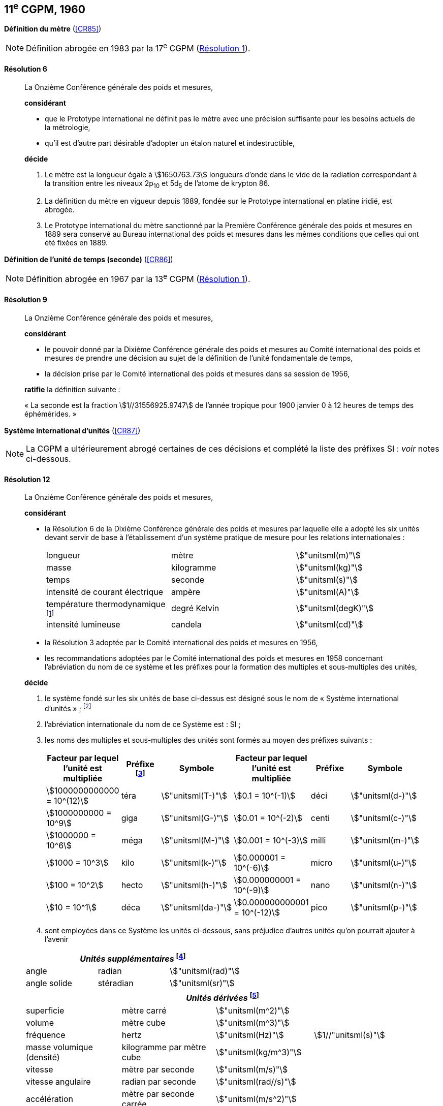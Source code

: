 [[cgpm11e1960]]
[%unnumbered]
== 11^e^ CGPM, 1960

[[cgpm11e1960r6]]
[%unnumbered]
=== {blank}

[.variant-title,type=quoted]
*Définition du mètre* (<<CR85>>)

NOTE: Définition abrogée en 1983 par la 17^e^ CGPM (<<cgpm17e1983r1r1,Résolution 1>>).

[[cgpm11e1960r6r6]]
==== Résolution 6
____

La Onzième Conférence générale des poids et mesures,

*considérant*

* que le Prototype international ne définit pas le mètre avec une précision suffisante pour les
besoins actuels de la métrologie,
* qu’il est d’autre part désirable d’adopter un étalon naturel et indestructible,

*décide*
(((mètre (stem:["unitsml(m)"]),prototype international)))

. Le mètre est la ((longueur)) égale à stem:[1650763.73] longueurs d’onde dans le vide de la radiation
correspondant à la transition entre les niveaux 2p~10~ et 5d~5~ de l’atome de krypton 86.

. La définition du mètre en vigueur depuis 1889, fondée sur le Prototype international en
platine iridié, est abrogée.

. Le Prototype international du mètre sanctionné par la Première Conférence générale des
poids et mesures en 1889 sera conservé au Bureau international des poids et mesures dans
les mêmes conditions que celles qui ont été fixées en 1889.
____


[[cgpm11e1960r9]]
[%unnumbered]
=== {blank}

[.variant-title,type=quoted]
*Définition de l’unité de temps (seconde)* (<<CR86>>)(((seconde)))

NOTE: Définition abrogée en 1967 par la 13^e^ CGPM (<<cgpm13e1968r1r1,Résolution 1>>).

[[cgpm11e1960r9r9]]
==== Résolution 9
____

La Onzième Conférence générale des poids et mesures,

*considérant*

* le pouvoir donné par la Dixième Conférence générale des poids et mesures au Comité
international des poids et mesures de prendre une décision au sujet de la définition de l’unité
fondamentale de temps,
* la décision prise par le Comité international des poids et mesures dans sa session de 1956,

*ratifie* la définition suivante{nbsp}:

«{nbsp}La seconde est la fraction stem:[1//31556925.9747] de l’année tropique pour 1900 janvier 0 à
12 heures de temps des éphémérides.{nbsp}»
____



[[cgpm11e1960r12]]
[%unnumbered]
=== {blank}

[.variant-title,type=quoted]
*Système international d’unités* (<<CR87>>)(((préfixes SI)))

NOTE: La CGPM a ultérieurement abrogé
certaines de ces décisions et complété la liste des
préfixes SI{nbsp}: _voir_ notes
ci-dessous.

[[cgpm11e1960r12r12]]
==== Résolution 12
____

La Onzième Conférence générale des poids et mesures,
(((unité(s),de base)))(((unité(s),multiples et sous-multiples des)))

*considérant*

* la Résolution 6 de la Dixième Conférence générale des poids et mesures par laquelle elle a
adopté les six unités devant servir de base à l’établissement d’un système pratique de mesure
pour les relations internationales{nbsp}:
+
--
[cols="3",options="unnumbered"]
|===
| longueur | mètre | stem:["unitsml(m)"]
| ((masse)) | ((kilogramme)) | stem:["unitsml(kg)"]
| temps | ((seconde)) | stem:["unitsml(s)"]
| intensité de ((courant électrique)) | ampère(((ampère (stem:["unitsml(A)"])))) | stem:["unitsml(A)"]
| température thermodynamique footnote:[Le nom et symbole de l’unité de température thermodynamique ont été modifiés par la 13^e^ CGPM en 1967 (<<cgpm13e1968r3r3,Résolution 3>>).] | degré Kelvin(((kelvin (stem:["unitsml(K)"]))))(((degré kelvin))) | stem:["unitsml(degK)"]
| ((intensité lumineuse)) | candela(((candela (stem:["unitsml(cd)"])))) | stem:["unitsml(cd)"]
|===
--

* la Résolution 3 adoptée par le Comité international des poids et mesures en 1956,
((("multiples et sous-multiples, préfixes")))

* les recommandations adoptées par le Comité international des poids et mesures en 1958
concernant l’abréviation du nom de ce système et les préfixes pour la formation des multiples et
sous-multiples des unités,

*décide*

. le système fondé sur les six unités de base ci-dessus est désigné sous le nom de «{nbsp}Système international d’unités{nbsp}»{nbsp}; footnote:[Une septième unité de base, la mole, fut adoptée par la 14^e^ CGPM en 1971 (<<cgpm14e1971r3r3,Résolution 3>>).]

. l’abréviation internationale du nom de ce Système est{nbsp}: SI{nbsp};

. les noms des multiples et sous-multiples des unités sont formés au moyen des préfixes
suivants{nbsp}:
+
--
[cols=">,^,^,>,^,^",options="header,unnumbered"]
|===
^| Facteur par lequel l’unité est multipliée | Préfixe footnote:[D’autres préfixes furent adoptés par la 12^e^ CGPM en 1964 (<<cgpm12e1964r8r8,Résolution 8>>), par la 15^e^ CGPM en 1975 (<<cgpm15e1975r10r10,Résolution 10>>) et par la 19^e^ CGPM en 1991 (<<cgpm19e1991r4r4,Résolution 4>>). ] | Symbole ^| Facteur par lequel l’unité est multipliée | Préfixe | Symbole

| stem:[1000000000000 = 10^(12)] | téra | stem:["unitsml(T-)"] | stem:[0.1 = 10^(-1)] | déci | stem:["unitsml(d-)"]
| stem:[1000000000 = 10^9] | giga | stem:["unitsml(G-)"] | stem:[0.01 = 10^(-2)] | centi | stem:["unitsml(c-)"]
| stem:[1000000 = 10^6] | méga | stem:["unitsml(M-)"] | stem:[0.001 = 10^(-3)] | milli | stem:["unitsml(m-)"]
| stem:[1000 = 10^3] | kilo | stem:["unitsml(k-)"] | stem:[0.000001 = 10^(-6)] | micro | stem:["unitsml(u-)"]
| stem:[100 = 10^2] | hecto | stem:["unitsml(h-)"] | stem:[0.000000001 = 10^(-9)] | nano | stem:["unitsml(n-)"]
| stem:[10 = 10^1] | déca | stem:["unitsml(da-)"] | stem:[0.000000000001 = 10^(-12)] | pico | stem:["unitsml(p-)"]
|===

--

. sont employées dans ce Système les unités ci-dessous, sans préjudice d’autres unités qu’on
pourrait ajouter à l’avenir

[cols="3",options="unnumbered"]
|===
3+h| _Unités supplémentaires_ (((unité(s),supplémentaires))) footnote:[La 20^e^ CGPM a abrogé en 1995 la classe des unités supplémentaires dans le SI (<<cgpm20e1995r8r8,Résolution 8>>). Ces unités sont maintenant considérées comme des unités dérivées.]

| angle(((angle))) | radian(((radian (stem:["unitsml(rad)"])))) | stem:["unitsml(rad)"]
| angle solide | stéradian(((stéradian (sr)))) | stem:["unitsml(sr)"]
|===

[cols="4",options="unnumbered"]
|===
4+h| _Unités dérivées_ footnote:[La 13^e^ CGPM en 1967 (<<cgpm13e1967r6r6,Résolution 6>>) a ajouté d’autres unités à cette liste d’unités
dérivées, qui, en principe, n’est pas limitative.]

| superficie | mètre carré | stem:["unitsml(m^2)"] |
| volume | mètre cube | stem:["unitsml(m^3)"] |
| fréquence | hertz(((hertz (stem:["unitsml(Hz)"])))) | stem:["unitsml(Hz)"] | stem:[1//"unitsml(s)"]
| ((masse)) volumique (densité) | ((kilogramme)) par mètre cube | stem:["unitsml(kg/m^3)"] |
| vitesse | mètre par ((seconde)) | stem:["unitsml(m/s)"] |
| vitesse angulaire | radian(((radian (stem:["unitsml(rad)"])))) par seconde | stem:["unitsml(rad//s)"] |
| accélération | mètre par seconde carrée | stem:["unitsml(m/s^2)"] |
| accélération angulaire | radian(((radian (stem:["unitsml(rad)"])))) par seconde carrée | stem:["unitsml(rad/s^2)"] |
| force | newton(((newton (stem:["unitsml(N)"])))) | stem:["unitsml(N)"] | stem:["unitsml(kg)" * "unitsml(m/s^2)"]
| pression (tension mécanique) | newton par mètre carré | stem:["unitsml(N/m^2)"] |
| viscosité cinématique (((viscosité,cinématique (stokes)))) | mètre carré par seconde | stem:["unitsml(m^2/s)"] |
| viscosité dynamique (((viscosité,dynamique (poise)))) | newton-seconde par mètre carré | stem:["unitsml(N)" * "unitsml(s//m^2)"] |
| travail, énergie, quantité de chaleur | joule(((joule (stem:["unitsml(J)"])))) | stem:["unitsml(J)"] | stem:["unitsml(N*m,symbol:N cdot m)"]
| puissance | watt (((watt (stem:["unitsml(W)"])))) | stem:["unitsml(W)"] | stem:["unitsml(J/s)"]
| quantité d’électricité | coulomb(((coulomb (stem:["unitsml(C)"])))) | stem:["unitsml(C)"] | stem:["unitsml(A*s,symbol:A cdot s)"]
| tension électrique, différence de potentiel, force électromotrice | volt(((volt (stem:["unitsml(V)"])))) | stem:["unitsml(V)"] | stem:["unitsml(W/A)"]
| intensité de champ électrique | volt par mètre | stem:["unitsml(V/m)"] |
| résistance électrique | ohm(((ohm (stem:["unitsml(Ohm)"])))) | stem:["unitsml(Ohm)"] | stem:["unitsml(V/A)"]
| capacité électrique | farad(((farad (stem:["unitsml(F)"])))) | stem:["unitsml(F)"] | stem:["unitsml(A)" * "unitsml(s//V)"]
| flux d’induction magnétique | weber(((weber (stem:["unitsml(Wb)"])))) | stem:["unitsml(Wb)"] | stem:["unitsml(V*s,symbol:V cdot s)"]
| inductance | henry(((henry (stem:["unitsml(H)"])))) | stem:["unitsml(H)"] | stem:["unitsml(V)" * "unitsml(s/A)"]
| induction magnétique | tesla(((tesla (stem:["unitsml(T)"])))) | stem:["unitsml(T)"] | stem:["unitsml(Wb/m^2)"]
| intensité de champ magnétique | ampère par mètre | stem:["unitsml(A/m)"] |
| force magnétomotrice | ampère(((ampère (stem:["unitsml(A)"])))) | stem:["unitsml(A)"] |
| flux lumineux | lumen(((lumen (stem:["unitsml(lm)"])))) | stem:["unitsml(lm)"] | stem:["unitsml(cd*sr,symbol:cd cdot sr)"]
| luminance | candela par mètre carré | stem:["unitsml(cd//m^2)"] |
| éclairement | lux(((lux (stem:["unitsml(lx)"])))) | stem:["unitsml(lx)"] | stem:["unitsml(lm//m^2)"]
|===
____



[[cgpm11e1960r13]]
[%unnumbered]
=== {blank}

[.variant-title,type=quoted]
*Décimètre cube et litre* (<<CR88>>)

[[cgpm11e1960r13r13]]
==== Résolution 13 (((litre (stem:["unitsml(L)"] ou stem:["unitsml(l)"]))))
____

La Onzième Conférence générale des poids et mesures,

*considérant*

* que le décimètre cube et le litre sont inégaux et diffèrent d’environ 28 millionièmes,
* que les déterminations de grandeurs physiques impliquant des mesures de volume ont une
précision de plus en plus élevée, aggravant par là les conséquences d’une confusion possible
entre le décimètre cube et le litre,

*invite* le Comité international des poids et mesures à mettre ce problème à l’étude et à
présenter ses conclusions à la Douzième Conférence générale.
____
